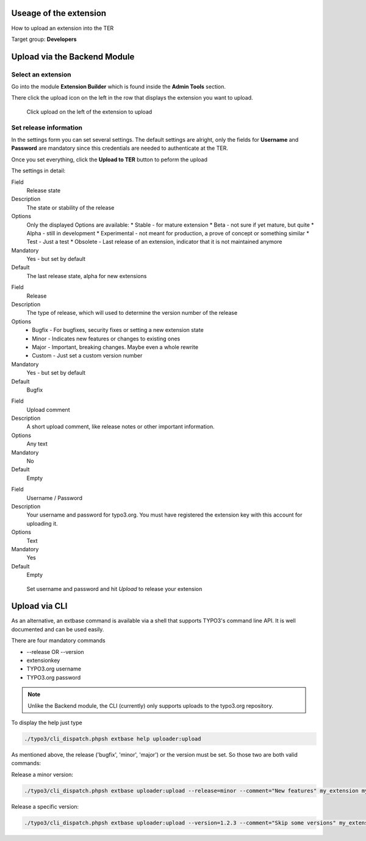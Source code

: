 ﻿=======================
Useage of the extension
=======================

How to upload an extension into the TER

Target group: **Developers**

=============================
Upload via the Backend Module
=============================


Select an extension
-------------------

Go into the module **Extension Builder** which is found inside the **Admin Tools** section.

There click the upload icon on the left in the row that displays the extension you want to upload.

.. figure:: Images/List.png
		:alt: Extensions list

		Click upload on the left of the extension to upload

Set release information
-----------------------

In the settings form you can set several settings. The default settings are alright, only the fields for **Username** and **Password** are mandatory since this credentials are needed to authenticate at the TER.

Once you set everything, click the **Upload to TER** button to peform the upload

The settings in detail:

.. ..................................
.. container:: table-row

	Field
		Release state

	Description
		The state or stability of the release

	Options
		Only the displayed Options are available:
		* Stable - for mature extension
		* Beta - not sure if yet mature, but quite
		* Alpha - still in development
		* Experimental - not meant for production, a prove of concept or something similar
		* Test - Just a test
		* Obsolete - Last release of an extension, indicator that it is not maintained anymore

	Mandatory
		Yes - but set by default

	Default
		The last release state, alpha for new extensions

.. ..................................
.. container:: table-row

	Field
		Release

	Description
		The type of release, which will used to determine the version number of the release

	Options
		* Bugfix - For bugfixes, security fixes or setting a new extension state
		* Minor - Indicates new features or changes to existing ones
		* Major - Important, breaking changes. Maybe even a whole rewrite
		* Custom - Just set a custom version number

	Mandatory
		Yes - but set by default

	Default
		Bugfix

.. ..................................
.. container:: table-row

	Field
		Upload comment

	Description
		A short upload comment, like release notes or other important information.

	Options
		Any text

	Mandatory
		No

	Default
		Empty

.. ..................................
.. container:: table-row

	Field
		Username / Password

	Description
		Your username and password for typo3.org. You must have registered the extension key with this account for uploading it.

	Options
		Text

	Mandatory
		Yes

	Default
		Empty


.. figure:: Images/Settings.png
		:alt: Extensions list

		Set username and password and hit *Upload* to release your extension


==============
Upload via CLI
==============

As an alternative, an extbase command is available via a shell that supports TYPO3's command line API. It is well documented and can be used easily.

There are four mandatory commands

* --release OR --version
* extensionkey
* TYPO3.org username
* TYPO3.org password

.. note::
	Unlike the Backend module, the CLI (currently) only supports uploads to the typo3.org repository.

To display the help just type

.. code-block:: none

	./typo3/cli_dispatch.phpsh extbase help uploader:upload

As mentioned above, the release ('bugfix', 'minor', 'major') or the version must be set.
So those two are both valid commands:

Release a minor version:

.. code-block:: none

	./typo3/cli_dispatch.phpsh extbase uploader:upload --release=minor --comment="New features" my_extension my_user my_password

Release a specific version:

.. code-block:: none

	./typo3/cli_dispatch.phpsh extbase uploader:upload --version=1.2.3 --comment="Skip some versions" my_extension my_user my_password

